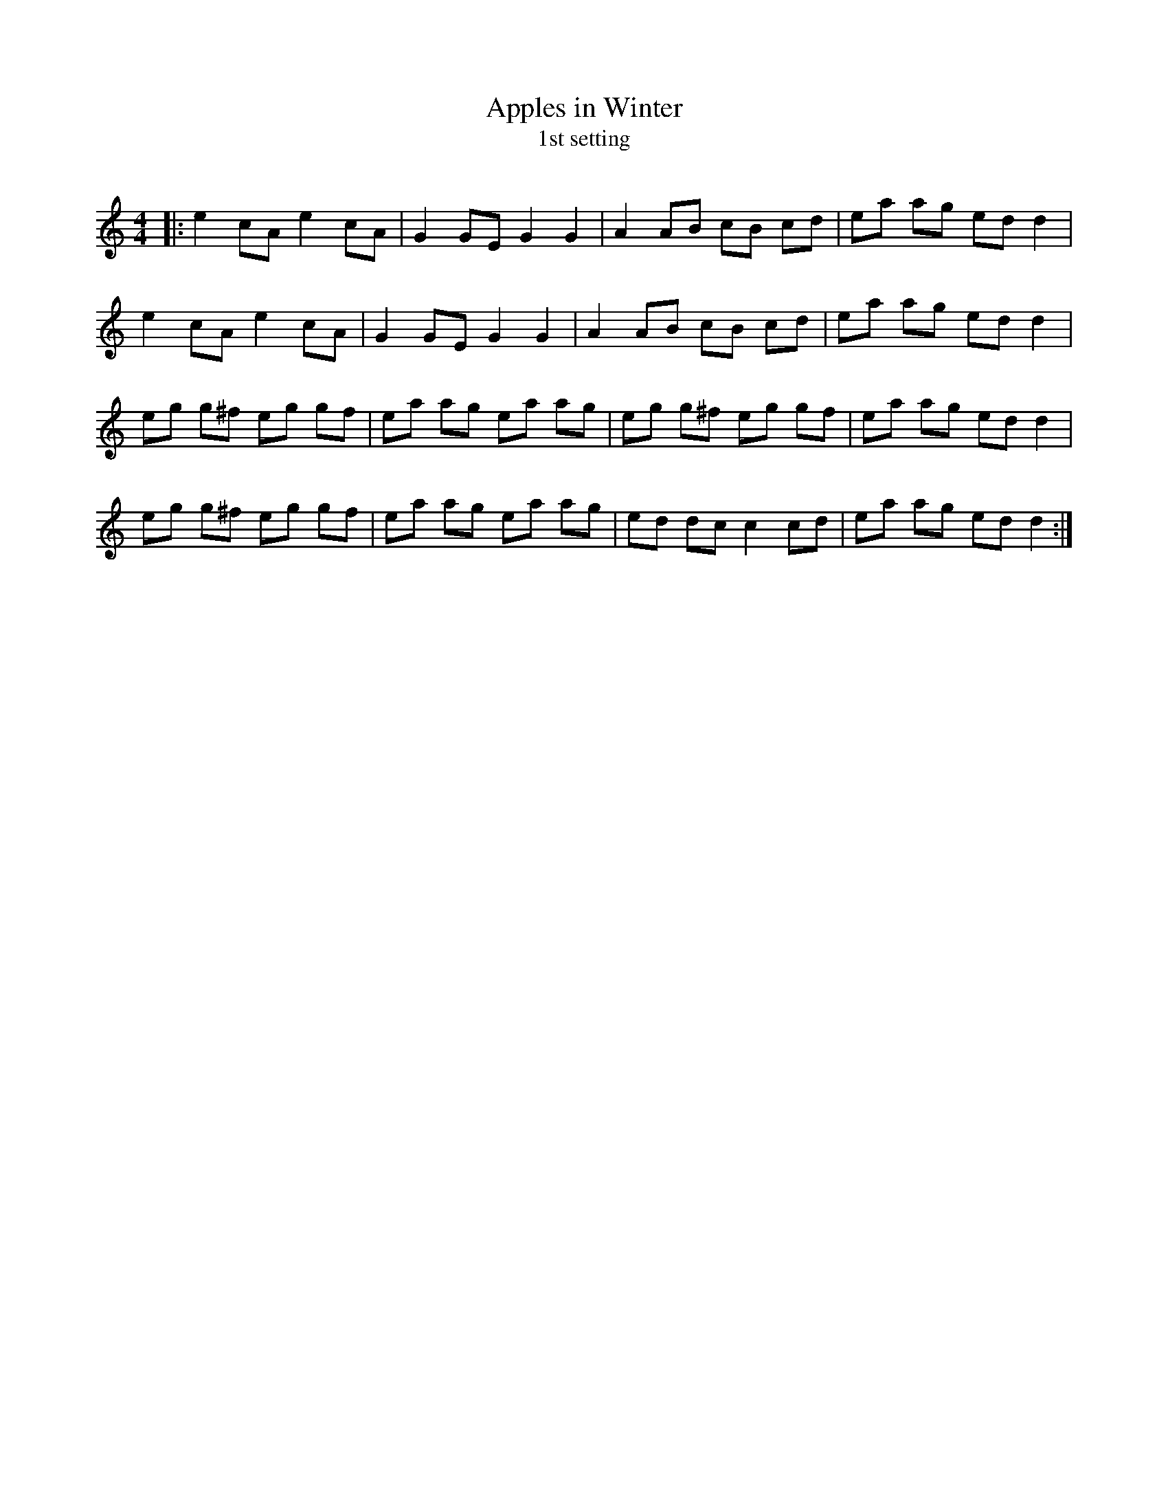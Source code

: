 X:1
T: Apples in Winter
T: 1st setting
R:Reel
I:speed 232
Q:232
K:Am
M:4/4
L:1/8
|:e2cA e2cA|G2GE G2G2|A2AB cB cd|ea ag edd2|
e2cA e2cA|G2GE G2G2|A2AB cB cd|ea ag edd2|
eg g^f eg gf|ea ag ea ag|eg g^f eg gf|ea ag edd2|
eg g^f eg gf|ea ag ea ag|ed dc c2cd|ea ag edd2:|
